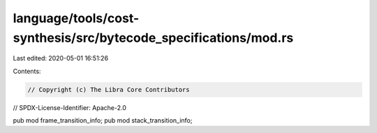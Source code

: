 language/tools/cost-synthesis/src/bytecode_specifications/mod.rs
================================================================

Last edited: 2020-05-01 16:51:26

Contents:

.. code-block:: rs

    // Copyright (c) The Libra Core Contributors
// SPDX-License-Identifier: Apache-2.0

pub mod frame_transition_info;
pub mod stack_transition_info;


